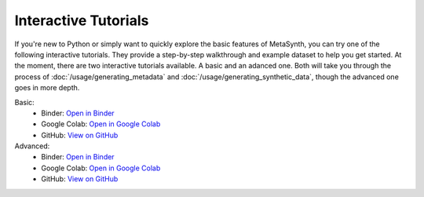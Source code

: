 Interactive Tutorials
=====================

If you're new to Python or simply want to quickly explore the basic features of MetaSynth, you can try one of the following interactive tutorials. They provide a step-by-step walkthrough and example dataset to help you get started. At the moment, there are two interactive tutorials available. A basic and an adanced one. Both will take you through the process of :doc:`/usage/generating_metadata` and :doc:`/usage/generating_synthetic_data`, though the advanced one goes in more depth.

Basic:
   - Binder: `Open in Binder <https://mybinder.org/v2/gh/sodascience/metasynth/HEAD?labpath=examples%2Fgetting_started.ipynb>`__
   - Google Colab: `Open in Google Colab <https://colab.research.google.com/github/sodascience/metasynth/blob/main/examples/getting_started.ipynb>`__
   - GitHub: `View on GitHub <https://github.com/sodascience/metasynth/blob/main/examples/getting_started.ipynb>`__

Advanced: 
   - Binder: `Open in Binder <https://mybinder.org/v2/gh/sodascience/metasynth/HEAD?labpath=examples%2Fadvanced_tutorial.ipynb>`__
   - Google Colab: `Open in Google Colab <https://colab.research.google.com/github/sodascience/metasynth/blob/main/examples/advanced_tutorial.ipynb>`__
   - GitHub: `View on GitHub <https://github.com/sodascience/metasynth/blob/main/examples/advanced_tutorial.ipynb>`__
